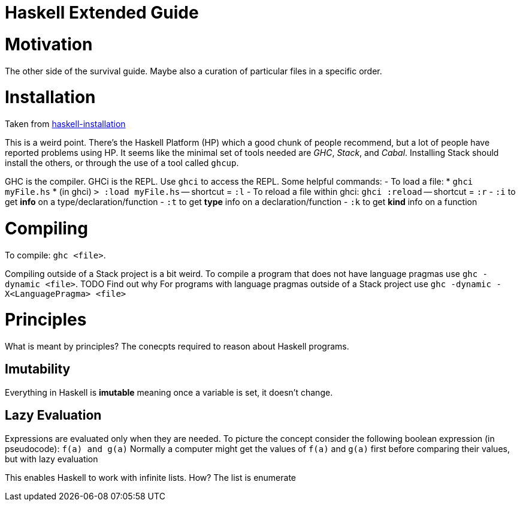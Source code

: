 :doctype: book

:haskell:

= Haskell Extended Guide

= Motivation

The other side of the survival guide.
Maybe also a curation of particular files in a specific order.

= Installation

Taken from xref:./haskell-installation.adoc[haskell-installation]

This is a weird point.
There's the Haskell Platform (HP) which a good chunk of people recommend, but a lot of people have reported problems using HP.
It seems like the minimal set of tools needed are _GHC_, _Stack_, and _Cabal_.
Installing Stack should install the others, or through the use of a tool called `ghcup`.

GHC is the compiler.
GHCi is the REPL.
Use `ghci` to access the REPL.
Some helpful commands: - To load a file:   * `ghci myFile.hs`   * (in ghci) `> :load myFile.hs` -- shortcut = `:l` - To reload a file within ghci: `ghci :reload` -- shortcut = `:r` - `:i` to get *info* on a type/declaration/function - `:t` to get *type* info on a declaration/function - `:k` to get *kind* info on a function

= Compiling

To compile: `ghc <file>`.

Compiling outside of a Stack project is a bit weird.
To compile a program that does not have language pragmas use `ghc -dynamic <file>`.
TODO Find out why For programs with language pragmas outside of a Stack project use `ghc -dynamic -X<LanguagePragma> <file>`

= Principles

What is meant by principles?
The conecpts required to reason about Haskell programs.

== Imutability

Everything in Haskell is *imutable* meaning once a variable is set, it doesn't change.

== Lazy Evaluation

Expressions are evaluated only when they are needed.
To picture the concept consider the following boolean expression (in pseudocode): `f(a) and g(a)` Normally a computer might get the values of `f(a)` and `g(a)` first before comparing their values, but with lazy evaluation

This enables Haskell to work with infinite lists.
How?
The list is enumerate
